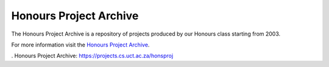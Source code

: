 Honours Project Archive
-----------------------

The Honours Project Archive is a repository of projects produced by 
our Honours class starting from 2003.


For more information visit the `Honours Project Archive`_.


. _`Honours Project Archive`: https://projects.cs.uct.ac.za/honsproj
